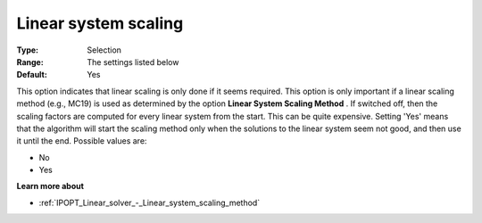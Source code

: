 

.. _IPOPT_Linear_solver_-_Linear_system_scaling:


Linear system scaling
=====================



:Type:	Selection	
:Range:	The settings listed below	
:Default:	Yes	



This option indicates that linear scaling is only done if it seems required. This option is only important if a linear scaling method (e.g., MC19) is used as determined by the option **Linear System Scaling Method** . If switched off, then the scaling factors are computed for every linear system from the start. This can be quite expensive. Setting 'Yes' means that the algorithm will start the scaling method only when the solutions to the linear system seem not good, and then use it until the end. Possible values are:



*	No
*	Yes




**Learn more about** 

*	:ref:`IPOPT_Linear_solver_-_Linear_system_scaling_method` 
